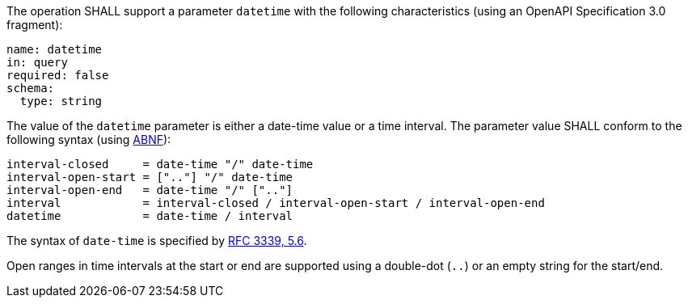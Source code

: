 [[req_job-list_datetime-definition]]
[.requirement,label="/req/job-list/datetime-definition"]
====
[.requirement,label="A"]
=====
The operation SHALL support a parameter `datetime` with the following characteristics (using an OpenAPI Specification 3.0 fragment):

[source,YAML]
----
name: datetime
in: query
required: false
schema:
  type: string
----
=====

[.requirement,label="B"]
=====
The value of the `datetime` parameter is either a date-time value or a time interval. The parameter value SHALL conform to the following syntax (using link:https://tools.ietf.org/html/rfc2234[ABNF]):

```
interval-closed     = date-time "/" date-time
interval-open-start = [".."] "/" date-time
interval-open-end   = date-time "/" [".."]
interval            = interval-closed / interval-open-start / interval-open-end
datetime            = date-time / interval
```
=====

[.requirement,label="C"]
=====
The syntax of `date-time` is specified by link:https://tools.ietf.org/html/rfc3339#section-5.6[RFC 3339, 5.6].
=====

[.requirement,label="D"]
=====
Open ranges in time intervals at the start or end are supported using a double-dot (`..`) or an empty string for the start/end.
=====
====
